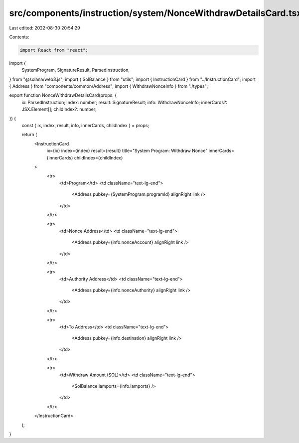 src/components/instruction/system/NonceWithdrawDetailsCard.tsx
==============================================================

Last edited: 2022-08-30 20:54:29

Contents:

.. code-block:: tsx

    import React from "react";
import {
  SystemProgram,
  SignatureResult,
  ParsedInstruction,
} from "@solana/web3.js";
import { SolBalance } from "utils";
import { InstructionCard } from "../InstructionCard";
import { Address } from "components/common/Address";
import { WithdrawNonceInfo } from "./types";

export function NonceWithdrawDetailsCard(props: {
  ix: ParsedInstruction;
  index: number;
  result: SignatureResult;
  info: WithdrawNonceInfo;
  innerCards?: JSX.Element[];
  childIndex?: number;
}) {
  const { ix, index, result, info, innerCards, childIndex } = props;

  return (
    <InstructionCard
      ix={ix}
      index={index}
      result={result}
      title="System Program: Withdraw Nonce"
      innerCards={innerCards}
      childIndex={childIndex}
    >
      <tr>
        <td>Program</td>
        <td className="text-lg-end">
          <Address pubkey={SystemProgram.programId} alignRight link />
        </td>
      </tr>

      <tr>
        <td>Nonce Address</td>
        <td className="text-lg-end">
          <Address pubkey={info.nonceAccount} alignRight link />
        </td>
      </tr>

      <tr>
        <td>Authority Address</td>
        <td className="text-lg-end">
          <Address pubkey={info.nonceAuthority} alignRight link />
        </td>
      </tr>

      <tr>
        <td>To Address</td>
        <td className="text-lg-end">
          <Address pubkey={info.destination} alignRight link />
        </td>
      </tr>

      <tr>
        <td>Withdraw Amount (SOL)</td>
        <td className="text-lg-end">
          <SolBalance lamports={info.lamports} />
        </td>
      </tr>
    </InstructionCard>
  );
}


